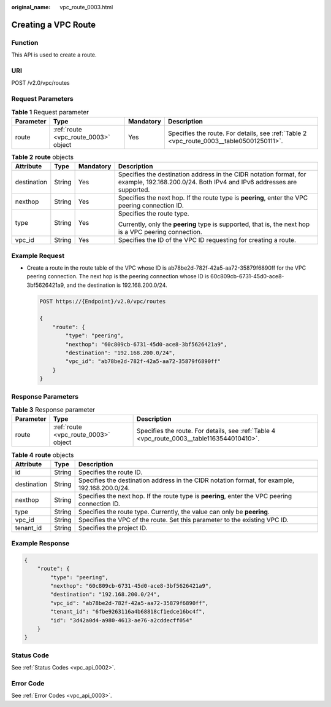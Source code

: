 :original_name: vpc_route_0003.html

.. _vpc_route_0003:

Creating a VPC Route
====================

Function
--------

This API is used to create a route.

URI
---

POST /v2.0/vpc/routes

Request Parameters
------------------

.. table:: **Table 1** Request parameter

   +-----------+--------------------------------------+-----------+------------------------------------------------------------------------------------------+
   | Parameter | Type                                 | Mandatory | Description                                                                              |
   +===========+======================================+===========+==========================================================================================+
   | route     | :ref:`route <vpc_route_0003>` object | Yes       | Specifies the route. For details, see :ref:`Table 2 <vpc_route_0003__table05001250111>`. |
   +-----------+--------------------------------------+-----------+------------------------------------------------------------------------------------------+

.. _vpc_route_0003__table05001250111:

.. table:: **Table 2** **route** objects

   +-----------------+-----------------+-----------------+-------------------------------------------------------------------------------------------------------------------------------------------+
   | Attribute       | Type            | Mandatory       | Description                                                                                                                               |
   +=================+=================+=================+===========================================================================================================================================+
   | destination     | String          | Yes             | Specifies the destination address in the CIDR notation format, for example, 192.168.200.0/24. Both IPv4 and IPv6 addresses are supported. |
   +-----------------+-----------------+-----------------+-------------------------------------------------------------------------------------------------------------------------------------------+
   | nexthop         | String          | Yes             | Specifies the next hop. If the route type is **peering**, enter the VPC peering connection ID.                                            |
   +-----------------+-----------------+-----------------+-------------------------------------------------------------------------------------------------------------------------------------------+
   | type            | String          | Yes             | Specifies the route type.                                                                                                                 |
   |                 |                 |                 |                                                                                                                                           |
   |                 |                 |                 | Currently, only the **peering** type is supported, that is, the next hop is a VPC peering connection.                                     |
   +-----------------+-----------------+-----------------+-------------------------------------------------------------------------------------------------------------------------------------------+
   | vpc_id          | String          | Yes             | Specifies the ID of the VPC ID requesting for creating a route.                                                                           |
   +-----------------+-----------------+-----------------+-------------------------------------------------------------------------------------------------------------------------------------------+

Example Request
---------------

-  Create a route in the route table of the VPC whose ID is ab78be2d-782f-42a5-aa72-35879f6890ff for the VPC peering connection. The next hop is the peering connection whose ID is 60c809cb-6731-45d0-ace8-3bf5626421a9, and the destination is 192.168.200.0/24.

   .. code-block:: text

      POST https://{Endpoint}/v2.0/vpc/routes

      {
          "route": {
              "type": "peering",
              "nexthop": "60c809cb-6731-45d0-ace8-3bf5626421a9",
              "destination": "192.168.200.0/24",
              "vpc_id": "ab78be2d-782f-42a5-aa72-35879f6890ff"
          }
      }

Response Parameters
-------------------

.. table:: **Table 3** Response parameter

   +-----------+--------------------------------------+--------------------------------------------------------------------------------------------+
   | Parameter | Type                                 | Description                                                                                |
   +===========+======================================+============================================================================================+
   | route     | :ref:`route <vpc_route_0003>` object | Specifies the route. For details, see :ref:`Table 4 <vpc_route_0003__table1163544010410>`. |
   +-----------+--------------------------------------+--------------------------------------------------------------------------------------------+

.. _vpc_route_0003__table1163544010410:

.. table:: **Table 4** **route** objects

   +-------------+--------+------------------------------------------------------------------------------------------------+
   | Attribute   | Type   | Description                                                                                    |
   +=============+========+================================================================================================+
   | id          | String | Specifies the route ID.                                                                        |
   +-------------+--------+------------------------------------------------------------------------------------------------+
   | destination | String | Specifies the destination address in the CIDR notation format, for example, 192.168.200.0/24.  |
   +-------------+--------+------------------------------------------------------------------------------------------------+
   | nexthop     | String | Specifies the next hop. If the route type is **peering**, enter the VPC peering connection ID. |
   +-------------+--------+------------------------------------------------------------------------------------------------+
   | type        | String | Specifies the route type. Currently, the value can only be **peering**.                        |
   +-------------+--------+------------------------------------------------------------------------------------------------+
   | vpc_id      | String | Specifies the VPC of the route. Set this parameter to the existing VPC ID.                     |
   +-------------+--------+------------------------------------------------------------------------------------------------+
   | tenant_id   | String | Specifies the project ID.                                                                      |
   +-------------+--------+------------------------------------------------------------------------------------------------+

Example Response
----------------

.. code-block::

   {
       "route": {
           "type": "peering",
           "nexthop": "60c809cb-6731-45d0-ace8-3bf5626421a9",
           "destination": "192.168.200.0/24",
           "vpc_id": "ab78be2d-782f-42a5-aa72-35879f6890ff",
           "tenant_id": "6fbe9263116a4b68818cf1edce16bc4f",
           "id": "3d42a0d4-a980-4613-ae76-a2cddecff054"
       }
   }

Status Code
-----------

See :ref:`Status Codes <vpc_api_0002>`.

Error Code
----------

See :ref:`Error Codes <vpc_api_0003>`.
